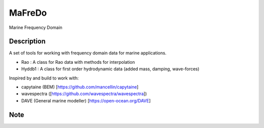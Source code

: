 ========
MaFreDo
========

Marine Frequency Domain


Description
===========

A set of tools for working with frequency domain data for marine applications.

-  Rao    : A class for Rao data with methods for interpolation
-  Hyddb1 : A class for first order hydrodynamic data (added mass, damping, wave-forces)

Inspired by and build to work with:

- capytaine (BEM) [https://github.com/mancellin/capytaine]
- wavespectra ([https://github.com/wavespectra/wavespectra])
- DAVE (General marine modeller) [https://open-ocean.org/DAVE]

Note
====


